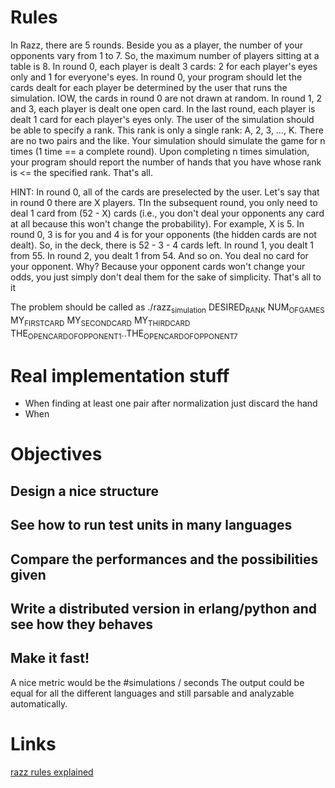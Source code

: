 
* Rules
  In Razz, there are 5 rounds.                                                                                                           
  Beside you as a player, the number of your opponents vary from 1 to 7.                                                                
  So, the maximum number of players sitting at a table is 8.                                                                            
  In round 0, each player is dealt 3 cards: 2 for each player's eyes only and 1 for everyone's eyes.                                    
  In round 0, your program should let the cards dealt for each player be determined by the user that runs the simulation.               
  IOW, the cards in round 0 are not drawn at random.                                                                                    
  In round 1, 2 and 3, each player is dealt one open card.                                                                              
  In the last round, each player is dealt 1 card for each player's eyes only.                                                           
  The user of the simulation should be able to specify a rank.                                                                          
  This rank is only a single rank: A, 2, 3, ..., K.                                                                                     
  There are no two pairs and the like.                                                                                                  
  Your simulation should simulate the game for n times (1 time == a complete round).                                                    
  Upon completing n times simulation, your program should report the number of hands that you have whose rank is <= the specified rank. 
  That's all.                                                                                                                           

  HINT:                                                                                                                                 
  In round 0, all of the cards are preselected by the user.                                                                             
  Let's say that in round 0 there are X players.
  TIn the subsequent round, you only need to deal 1 card from (52 - X) cards (i.e., you don't deal your opponents any card at all because this won't change  the probability). 
  For example, X is 5.                                                                                                                                                                                   
  In round 0, 3 is for you and 4 is for your opponents (the hidden cards are not dealt).                                                                                                                 
  So, in the deck, there is 52 - 3 - 4 cards left.                                                                                                                                                       
  In round 1, you dealt 1 from 55.                                                                                                                                                                       
  In round 2, you dealt 1 from 54.
  And so on.
  You deal no card for your opponent.
  Why? Because your opponent cards won't change your odds, you just simply don't deal them for the sake of simplicity.
  That's all to it

  The problem should be called as
  ./razz_simulation DESIRED_RANK NUM_OF_GAMES MY_FIRST_CARD MY_SECOND_CARD MY_THIRD_CARD THE_OPEN_CARD_OF_OPPONENT_1..THE_OPEN_CARD_OF_OPPONENT_7

* Real implementation stuff
  - When finding at least one pair after normalization just discard the hand
  - When 

* Objectives
** Design a nice structure

** See how to run test units in many languages

** Compare the performances and the possibilities given

** Write a distributed version in erlang/python and see how they behaves

** Make it fast!
   A nice metric would be the
   #simulations / seconds
   The output could be equal for all the different languages and still parsable and analyzable automatically.

* Links
  [[http://www.pokereagles.com/poker-rules/razz-rules.php][razz rules explained]]
